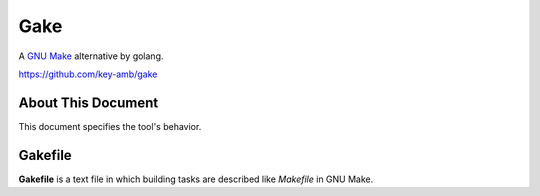 .. Gake documentation master file, created by
   sphinx-quickstart on Tue Mar 31 09:02:15 2015.
   You can adapt this file completely to your liking, but it should at least
   contain the root `toctree` directive.

Gake
====

A `GNU Make <https://www.gnu.org/software/make/>`_ alternative by golang.

https://github.com/key-amb/gake

About This Document
-------------------

This document specifies the tool's behavior.

Gakefile
--------

**Gakefile** is a text file in which building tasks are described like *Makefile* in GNU Make.

